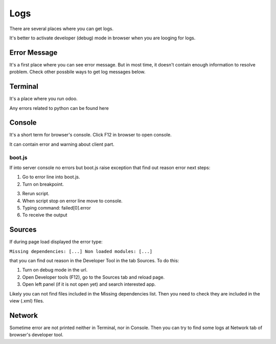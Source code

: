 Logs
====

There are several places where you can get logs.

It's better to activate developer (debug) mode in browser when you are looging for logs.

Error Message
-------------

It's a first place where you can see error message. But in most time, it doesn't contain enough information to resolve problem. Check other possbile ways to get log messages below.

Terminal
--------

It's a place where you run odoo.

Any errors related to python can be found here

Console
-------

It's a short term for browser's console. Click F12 in browser to open console.

It can contain error and warning about client part.

boot.js
^^^^^^^

If into server console no errors but boot.js raise exception that find out reason error next steps:

.. image:: ../img/screenshots/boot_js/error.png

1. Go to error line into boot.js.

2. Turn on breakpoint.

.. image:: ../img/screenshots/boot_js/breakpoint.png

3. Rerun script.

4. When script stop on error line move to console.

5. Typing command: failed[0].error

6. To receive the output

.. image:: ../img/screenshots/boot_js/console.png

Sources
-------
If during page load displayed the error type:

``Missing dependencies: [...]
Non loaded modules: [...]``

that you can find out reason in the Developer Tool in the tab Sources. To do this:

1. Turn on debug mode in the url.

2. Open Developer tools (F12), go to the Sources tab and reload page.

3. Open left panel (if it is not open yet) and search interested app.

Likely you can not find files included in the Missing dependencies list.
Then you need to check they are included in the view (.xml) files.

Network
-------

Sometime error are not printed neither in Terminal, nor in Console. Then you can try to find some logs at Network tab of browser's developer tool.
